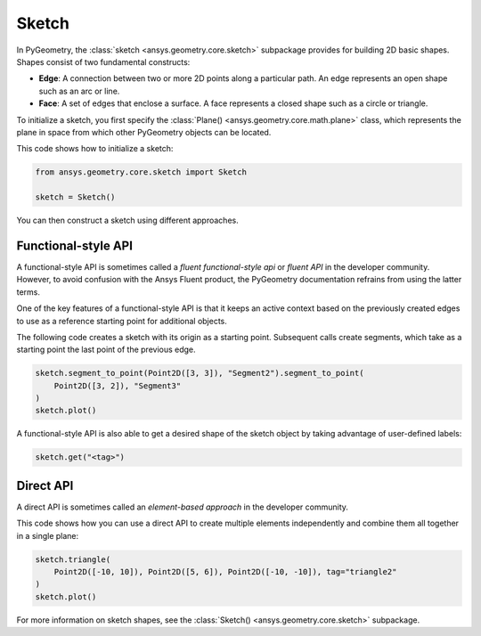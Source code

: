 .. _ref_sketch:

Sketch
*******

In PyGeometry, the :class:`sketch <ansys.geometry.core.sketch>` subpackage provides for building
2D basic shapes. Shapes consist of two fundamental constructs:

* **Edge**: A connection between two or more 2D points along a particular path. An edge represents an open shape
  such as an arc or line.
* **Face**: A set of edges that enclose a surface. A face represents a closed shape such as a circle or triangle.

To initialize a sketch, you first specify the :class:`Plane() <ansys.geometry.core.math.plane>` class, which
represents the plane in space from which other PyGeometry objects can be located.

This code shows how to initialize a sketch:

.. code:: python

    from ansys.geometry.core.sketch import Sketch

    sketch = Sketch()

You can then construct a sketch using different approaches.

Functional-style API
====================

A functional-style API is sometimes called a *fluent functional-style api* or *fluent API* in the developer community.
However, to avoid confusion with the Ansys Fluent product, the PyGeometry documentation refrains from using the latter terms.

One of the key features of a functional-style API is that it keeps an active context based on the previously created
edges to use as a reference starting point for additional objects.

The following code creates a sketch with its origin as a starting point. Subsequent calls create segments,
which take as a starting point the last point of the previous edge.

.. code:: python

    sketch.segment_to_point(Point2D([3, 3]), "Segment2").segment_to_point(
        Point2D([3, 2]), "Segment3"
    )
    sketch.plot()


A functional-style API is also able to get a desired shape of the sketch object by taking advantage
of user-defined labels:

.. code:: python

    sketch.get("<tag>")

.. jupyter-execute::
    :hide-code:

    from ansys.geometry.core.sketch import Sketch
    from ansys.geometry.core.math import Point2D

    sketch = Sketch()
    sketch.segment_to_point(Point2D([3, 3]), "Segment2").segment_to_point(
        Point2D([3, 2]), "Segment3"
    )
    sketch.plot()

Direct API
==========

A direct API is sometimes called an *element-based approach* in the developer community.

This code shows how you can use a direct API to create multiple elements independently
and combine them all together in a single plane:

.. code:: python

    sketch.triangle(
        Point2D([-10, 10]), Point2D([5, 6]), Point2D([-10, -10]), tag="triangle2"
    )
    sketch.plot()

.. jupyter-execute::
    :hide-code:

    from ansys.geometry.core.sketch import Sketch
    from ansys.geometry.core.math import Point2D

    sketch = Sketch()
    sketch.triangle(
        Point2D([-10, 10]), Point2D([5, 6]), Point2D([-10, -10]), tag="triangle2"
    )
    sketch.plot()

For more information on sketch shapes, see the :class:`Sketch() <ansys.geometry.core.sketch>`
subpackage.
